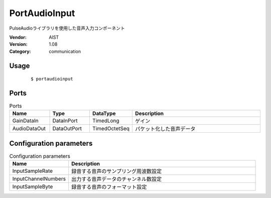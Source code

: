 PortAudioInput
==============
PulseAudioライブラリを使用した音声入力コンポーネント

:Vendor: AIST
:Version: 1.08
:Category: communication

Usage
-----

  ::

  $ portaudioinput


Ports
-----
.. csv-table:: Ports
   :header: "Name", "Type", "DataType", "Description"
   :widths: 8, 8, 8, 26
   
   "GainDataIn", "DataInPort", "TimedLong", "ゲイン"
   "AudioDataOut", "DataOutPort", "TimedOctetSeq", "パケット化した音声データ"

.. digraph:: comp

   rankdir=LR;
   PortAudioInput [shape=Mrecord, label="PortAudioInput"];
   GainDataIn [shape=plaintext, label="GainDataIn"];
   GainDataIn -> PortAudioInput;
   AudioDataOut [shape=plaintext, label="AudioDataOut"];
   PortAudioInput -> AudioDataOut;

Configuration parameters
------------------------
.. csv-table:: Configuration parameters
   :header: "Name", "Description"
   :widths: 12, 38
   
   "InputSampleRate", "録音する音声のサンプリング周波数設定"
   "InputChannelNumbers", "出力する音声データのチャンネル数設定"
   "InputSampleByte", "録音する音声のフォーマット設定"

